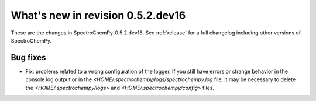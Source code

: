 What's new in revision 0.5.2.dev16
---------------------------------------------------------------------------------------

These are the changes in SpectroChemPy-0.5.2.dev16.
See :ref:`release` for a full changelog including other versions of SpectroChemPy.

Bug fixes
~~~~~~~~~

* Fix: problems related to a wrong configuration of the logger.
  If you still have errors or strange behavior in the console
  log output or in the `<HOME/.spectrochempy/logs/spectrochempy.log` file,
  it may be necessary to delete the `<HOME/.spectrochempy/logs>`
  and `<HOME/.spectrochempy/config>` files.
